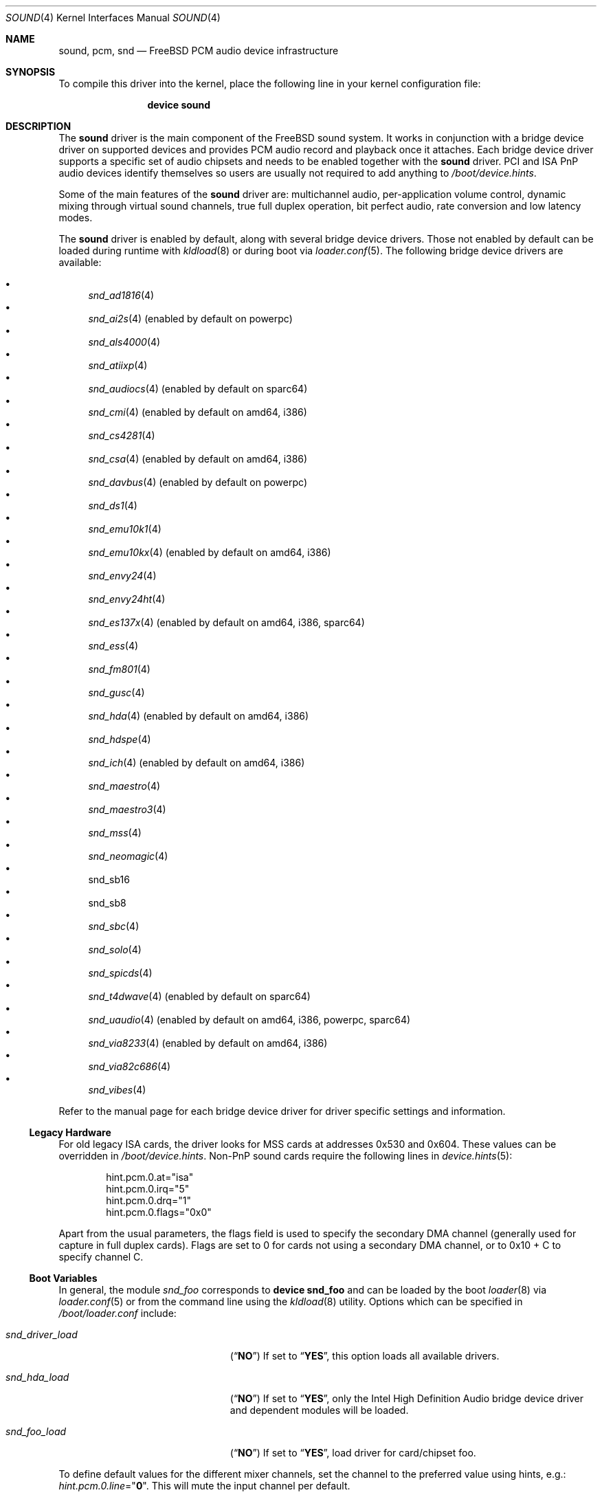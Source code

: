 .\"
.\" Copyright (c) 2009-2011 Joel Dahl <joel@FreeBSD.org>
.\" All rights reserved.
.\"
.\" Redistribution and use in source and binary forms, with or without
.\" modification, are permitted provided that the following conditions
.\" are met:
.\" 1. Redistributions of source code must retain the above copyright
.\"    notice, this list of conditions and the following disclaimer.
.\" 2. Redistributions in binary form must reproduce the above copyright
.\"    notice, this list of conditions and the following disclaimer in the
.\"    documentation and/or other materials provided with the distribution.
.\"
.\" THIS SOFTWARE IS PROVIDED BY THE AUTHOR AND CONTRIBUTORS ``AS IS'' AND
.\" ANY EXPRESS OR IMPLIED WARRANTIES, INCLUDING, BUT NOT LIMITED TO, THE
.\" IMPLIED WARRANTIES OF MERCHANTABILITY AND FITNESS FOR A PARTICULAR PURPOSE
.\" ARE DISCLAIMED.  IN NO EVENT SHALL THE AUTHOR OR CONTRIBUTORS BE LIABLE
.\" FOR ANY DIRECT, INDIRECT, INCIDENTAL, SPECIAL, EXEMPLARY, OR CONSEQUENTIAL
.\" DAMAGES (INCLUDING, BUT NOT LIMITED TO, PROCUREMENT OF SUBSTITUTE GOODS
.\" OR SERVICES; LOSS OF USE, DATA, OR PROFITS; OR BUSINESS INTERRUPTION)
.\" HOWEVER CAUSED AND ON ANY THEORY OF LIABILITY, WHETHER IN CONTRACT, STRICT
.\" LIABILITY, OR TORT (INCLUDING NEGLIGENCE OR OTHERWISE) ARISING IN ANY WAY
.\" OUT OF THE USE OF THIS SOFTWARE, EVEN IF ADVISED OF THE POSSIBILITY OF
.\" SUCH DAMAGE.
.\"
.\" $FreeBSD$
.\"
.Dd March 22, 2012
.Dt SOUND 4
.Os
.Sh NAME
.Nm sound ,
.Nm pcm ,
.Nm snd
.Nd
.Fx
PCM audio device infrastructure
.Sh SYNOPSIS
To compile this driver into the kernel, place the following line in your
kernel configuration file:
.Bd -ragged -offset indent
.Cd "device sound"
.Ed
.Sh DESCRIPTION
The
.Nm
driver is the main component of the
.Fx
sound system.
It works in conjunction with a bridge device driver on supported devices
and provides PCM audio record and playback once it attaches.
Each bridge device driver supports a specific set of audio chipsets and
needs to be enabled together with the
.Nm
driver.
PCI and ISA PnP audio devices identify themselves so users are usually not
required to add anything to
.Pa /boot/device.hints .
.Pp
Some of the main features of the
.Nm
driver are: multichannel audio, per-application
volume control, dynamic mixing through virtual sound channels, true full
duplex operation, bit perfect audio, rate conversion and low latency
modes.
.Pp
The
.Nm
driver is enabled by default, along with several bridge device drivers.
Those not enabled by default can be loaded during runtime with
.Xr kldload 8
or during boot via
.Xr loader.conf 5 .
The following bridge device drivers are available:
.Pp
.Bl -bullet -compact
.It
.Xr snd_ad1816 4
.It
.Xr snd_ai2s 4 (enabled by default on powerpc)
.It
.Xr snd_als4000 4
.It
.Xr snd_atiixp 4
.It
.Xr snd_audiocs 4 (enabled by default on sparc64)
.It
.Xr snd_cmi 4 (enabled by default on amd64, i386)
.It
.Xr snd_cs4281 4
.It
.Xr snd_csa 4 (enabled by default on amd64, i386)
.It
.Xr snd_davbus 4 (enabled by default on powerpc)
.It
.Xr snd_ds1 4
.It
.Xr snd_emu10k1 4
.It
.Xr snd_emu10kx 4 (enabled by default on amd64, i386)
.It
.Xr snd_envy24 4
.It
.Xr snd_envy24ht 4
.It
.Xr snd_es137x 4 (enabled by default on amd64, i386, sparc64)
.It
.Xr snd_ess 4
.It
.Xr snd_fm801 4
.It
.Xr snd_gusc 4
.It
.Xr snd_hda 4 (enabled by default on amd64, i386)
.It
.Xr snd_hdspe 4
.It
.Xr snd_ich 4 (enabled by default on amd64, i386)
.It
.Xr snd_maestro 4
.It
.Xr snd_maestro3 4
.It
.Xr snd_mss 4
.It
.Xr snd_neomagic 4
.It
snd_sb16
.It
snd_sb8
.It
.Xr snd_sbc 4
.It
.Xr snd_solo 4
.It
.Xr snd_spicds 4
.It
.Xr snd_t4dwave 4 (enabled by default on sparc64)
.It
.Xr snd_uaudio 4 (enabled by default on amd64, i386, powerpc, sparc64)
.It
.Xr snd_via8233 4 (enabled by default on amd64, i386)
.It
.Xr snd_via82c686 4
.It
.Xr snd_vibes 4
.El
.Pp
Refer to the manual page for each bridge device driver for driver specific
settings and information.
.Ss Legacy Hardware
For old legacy
.Tn ISA
cards, the driver looks for
.Tn MSS
cards at addresses
.Dv 0x530
and
.Dv 0x604 .
These values can be overridden in
.Pa /boot/device.hints .
Non-PnP sound cards require the following lines in
.Xr device.hints 5 :
.Bd -literal -offset indent
hint.pcm.0.at="isa"
hint.pcm.0.irq="5"
hint.pcm.0.drq="1"
hint.pcm.0.flags="0x0"
.Ed
.Pp
Apart from the usual parameters, the flags field is used to specify
the secondary
.Tn DMA
channel (generally used for capture in full duplex cards).
Flags are set to 0 for cards not using a secondary
.Tn DMA
channel, or to 0x10 + C to specify channel C.
.Ss Boot Variables
In general, the module
.Pa snd_foo
corresponds to
.Cd "device snd_foo"
and can be
loaded by the boot
.Xr loader 8
via
.Xr loader.conf 5
or from the command line using the
.Xr kldload 8
utility.
Options which can be specified in
.Pa /boot/loader.conf
include:
.Bl -tag -width ".Va snd_driver_load" -offset indent
.It Va snd_driver_load
.Pq Dq Li NO
If set to
.Dq Li YES ,
this option loads all available drivers.
.It Va snd_hda_load
.Pq Dq Li NO
If set to
.Dq Li YES ,
only the Intel High Definition Audio bridge device driver and dependent
modules will be loaded.
.It Va snd_foo_load
.Pq Dq Li NO
If set to
.Dq Li YES ,
load driver for card/chipset foo.
.El
.Pp
To define default values for the different mixer channels,
set the channel to the preferred value using hints, e.g.:
.Va hint.pcm.0.line Ns = Ns Qq Li 0 .
This will mute the input channel per default.
.Ss Multichannel Audio
Multichannel audio, popularly referred to as
.Dq surround sound
is supported and enabled by default.
The FreeBSD multichannel matrix processor supports up to 18 interleaved
channels, but the limit is currently set to 8 channels (as commonly used
for 7.1 surround sound).
The internal matrix mapping can handle reduction, expansion or
re-routing of channels.
This provides a base interface for related multichannel
.Fn ioctl
support.
Multichannel audio works both with and without
.Tn VCHANs .
.Pp
Most bridge device drivers are still missing multichannel matrixing
support, but in most cases this should be trivial to implement.
Use the
.Va dev.pcm.%d.[play|rec].vchanformat
.Xr sysctl(8)
to adjust the number of channels used.
The current multichannel interleaved structure and arrangement was
implemented by inspecting various popular UNIX applications.
There were no single standard, so much care has been taken to try
to satisfy each possible scenario, despite the fact that each
application has its own conflicting standard.
.Ss EQ
The Parametric Software Equalizer (EQ) enables the use of
.Dq tone
controls (bass and treble).
Commonly used for ear-candy or frequency compensation due to the vast
difference in hardware quality.
EQ is disabled by default, but can be enabled with the
.Va hint.pcm.%d.eq
tunable.
.Ss VCHANs
Each device can optionally support more playback and recording channels
than physical hardware provides by using
.Dq virtual channels
or
.Tn VCHANs .
.Tn VCHAN
options can be configured via the
.Xr sysctl 8
interface but can only be manipulated while the device is inactive.
.Ss VPC
FreeBSD supports independent and individual volume controls for each active
application, without touching the master
.Nm
volume.
This is sometimes referred to as Volume Per Channel (VPC).
The
.Tn VPC
feature is enabled by default.
.Ss Loader Tunables
The following loader tunables are used to set driver configuration at the
.Xr loader 8
prompt before booting the kernel, or they can be stored in
.Pa /boot/loader.conf
in order to automatically set them before booting the kernel.
It is also possible to use
.Xr kenv 1
to change these tunables before loading the
.Nm
driver.
The following tunables can not be changed during runtime using
.Xr sysctl 8 .
.Bl -tag -width indent
.It Va hint.pcm.%d.eq
Set to 1 or 0 to explicitly enable (1) or disable (0) the equalizer.
Requires a driver reload if changed.
Enabling this will make bass and treble controls appear in mixer applications.
This tunable is undefined by default.
Equalizing is disabled by default.
.It Va hint.pcm.%d.vpc
Set to 1 or 0 to explicitly enable (1) or disable (0) the
.Tn VPC
feature.
This tunable is undefined by default.
.Tn VPC
is however enabled by default.
.El
.Ss Runtime Configuration
There are a number of
.Xr sysctl 8
variables available which can be modified during runtime.
These values can also be stored in
.Pa /etc/sysctl.conf
in order to automatically set them during the boot process.
.Va hw.snd.*
are global settings and
.Va dev.pcm.*
are device specific.
.Bl -tag -width indent
.It Va hw.snd.compat_linux_mmap
Linux
.Xr mmap 2
compatibility.
The following values are supported (default is 0):
.Bl -tag -width 2n
.It -1
Force disabling/denying PROT_EXEC
.Xr mmap 2
requests.
.It 0
Auto detect proc/ABI type, allow
.Xr mmap 2
for Linux applications, and deny for everything else.
.It 1
Always allow PROT_EXEC page mappings.
.El
.It Va hw.snd.default_auto
Automatically assign the default sound unit.
The following values are supported (default is 1):
.Bl -tag -width 2n
.It 0
Do not assign the default sound unit automatically.
.It 1
Use the best available sound device based on playing and recording
capabilities of the device.
.It 2
Use the most recently attached device.
.El
.It Va hw.snd.default_unit
Default sound card for systems with multiple sound cards.
When using
.Xr devfs 5 ,
the default device for
.Pa /dev/dsp .
Equivalent to a symlink from
.Pa /dev/dsp
to
.Pa /dev/dsp Ns Va ${hw.snd.default_unit} .
.It Va hw.snd.feeder_eq_exact_rate
Only certain rates are allowed for precise processing.
The default behavior is however to allow sloppy processing for all rates,
even the unsupported ones.
Enable to toggle this requirement and only allow processing for supported
rates.
.It Va hw.snd.feeder_rate_max
Maximum allowable sample rate.
.It Va hw.snd.feeder_rate_min
Minimum allowable sample rate.
.It Va hw.snd.feeder_rate_polyphase_max
Adjust to set the maximum number of allowed polyphase entries during the
process of building resampling filters.
Disabling polyphase resampling has the benefit of reducing memory usage, at
the expense of slower and lower quality conversion.
Only applicable when the SINC interpolator is used.
Default value is 183040.
Set to 0 to disable polyphase resampling.
.It Va hw.snd.feeder_rate_quality
Sample rate converter quality.
Default value is 1, linear interpolation.
Available options include:
.Bl -tag -width 2n
.It 0
Zero Order Hold, ZOH.
Very fast, but with poor quality.
.It 1
Linear interpolation.
Fast, quality is subject to personal preference.
Technically the quality is poor however, due to the lack of anti-aliasing
filtering.
.It 2
Bandlimited SINC interpolator.
Implements polyphase banking to boost the conversion speed, at the cost of
memory usage, with multiple high quality polynomial interpolators to improve
the conversion accuracy.
100% fixed point, 64bit accumulator with 32bit coefficients and high precision
sample buffering.
Quality values are 100dB stopband, 8 taps and 85% bandwidth.
.It 3
Continuation of the bandlimited SINC interpolator, with 100dB stopband, 36
taps and 90% bandwidth as quality values.
.It 4
Continuation of the bandlimited SINC inteprolator, with 100dB stopband, 164
taps and 97% bandwidth as quality values.
.El
.It Va hw.snd.feeder_rate_round
Sample rate rounding threshold, to avoid large prime division at the
cost of accuracy.
All requested sample rates will be rounded to the nearest threshold value.
Possible values range between 0 (disabled) and 500.
Default is 25.
.It Va hw.snd.latency
Configure the buffering latency.
Only affects applications that do not explicitly request
blocksize / fragments.
This tunable provides finer granularity than the
.Va hw.snd.latency_profile
tunable.
Possible values range between 0 (lowest latency) and 10 (highest latency).
.It Va hw.snd.latency_profile
Define sets of buffering latency conversion tables for the
.Va hw.snd.latency
tunable.
A value of 0 will use a low and aggressive latency profile which can result
in possible underruns if the application cannot keep up with a rapid irq
rate, especially during high workload.
The default value is 1, which is considered a moderate/safe latency profile.
.It Va hw.snd.maxautovchans
Global
.Tn VCHAN
setting that only affects devices with at least one playback or recording channel available.
The sound system will dynamically create up to this many
.Tn VCHANs .
Set to
.Dq 0
if no
.Tn VCHANs
are desired.
Maximum value is 256.
.It Va hw.snd.report_soft_formats
Controls the internal format conversion if it is
available transparently to the application software.
When disabled or not available, the application will
only be able to select formats the device natively supports.
.It Va hw.snd.report_soft_matrix
Enable seamless channel matrixing even if the hardware does not support it.
Makes it possible to play multichannel streams even with a simple stereo
sound card.
.It Va hw.snd.verbose
Level of verbosity for the
.Pa /dev/sndstat
device.
Higher values include more output and the highest level,
four, should be used when reporting problems.
Other options include:
.Bl -tag -width 2n
.It 0
Installed devices and their allocated bus resources.
.It 1
The number of playback, record, virtual channels, and
flags per device.
.It 2
Channel information per device including the channel's
current format, speed, and pseudo device statistics such as
buffer overruns and buffer underruns.
.It 3
File names and versions of the currently loaded sound modules.
.It 4
Various messages intended for debugging.
.El
.It Va hw.snd.vpc_0db
Default value for
.Nm
volume.
Increase to give more room for attenuation control.
Decrease for more amplification, with the possible cost of sound clipping.
.It Va hw.snd.vpc_autoreset
When a channel is closed the channel volume will be reset to 0db.
This means that any changes to the volume will be lost.
Enabling this will preserve the volume, at the cost of possible confusion
when applications tries to re-open the same device.
.It Va hw.snd.vpc_mixer_bypass
The recommended way to use the
.Tn VPC
feature is to teach applications to use
the correct
.Fn ioctl :
.Dv SNDCTL_DSP_GETPLAYVOL, SNDCTL_DSP_SETPLAYVOL,
.Dv SNDCTL_DSP_SETRECVOL, SNDCTL_DSP_SETRECVOL.
This is however not always possible.
Enable this to allow applications to use their own existing mixer logic
to control their own channel volume.
.It Va hw.snd.vpc_reset
Enable to restore all channel volumes back to the default value of 0db.
.It Va dev.pcm.%d.bitperfect
Enable or disable bitperfect mode.
When enabled, channels will skip all dsp processing, such as channel
matrixing, rate converting and equalizing.
The pure
.Nm
stream will be fed directly to the hardware.
If
.Tn VCHANs
are enabled, the bitperfect mode will use the
.Tn VCHAN
format/rate as the definitive format/rate target.
The recommended way to use bitperfect mode is to disable
.Tn VCHANs
and enable this sysctl.
Default is disabled.
.It Va dev.pcm.%d.[play|rec].vchans
The current number of
.Tn VCHANs
allocated per device.
This can be set to preallocate a certain number of
.Tn VCHANs .
Setting this value to
.Dq 0
will disable
.Tn VCHANs
for this device.
.It Va dev.pcm.%d.[play|rec].vchanformat
Format for
.Tn VCHAN
mixing.
All playback paths will be converted to this format before the mixing
process begins.
By default only 2 channels are enabled.
Available options include:
.Bl -tag -width 2n
.It s16le:1.0
Mono
.It s16le:2.0
Stereo, 2 channels (left, right).
.It s16le:2.1
3 channels (left, right, LFE).
.It s16le:3.0
3 channels (left, right, rear center).
.It s16le:4.0
Quadraphonic, 4 channels (front/rear left and right).
.It s16le:4.1
5 channels (4.0 + LFE).
.It s16le:5.0
5 channels (4.0 + center).
.It s16le:5.1
6 channels (4.0 + center + LFE).
.It s16le:6.0
6 channels (4.0 + front/rear center).
.It s16le:6.1
7 channels (6.0 + LFE).
.It s16le:7.1
8 channels (4.0 + center + LFE + left and right side).
.El
.It Va dev.pcm.%d.[play|rec].vchanmode
.Tn VCHAN
format/rate selection.
Available options include:
.Bl -tag -width 2n
.It fixed
Channel mixing is done using fixed format/rate.
Advanced operations such as digital passthrough will not work.
Can be considered as a
.Dq legacy
mode.
This is the default mode for hardware channels which lack support for digital
formats.
.It passthrough
Channel mixing is done using fixed format/rate, but advanced operations such
as digital passthrough also work.
All channels will produce sound as usual until a digital format playback is
requested.
When this happens all other channels will be muted and the latest incoming
digital format will be allowed to pass through undisturbed.
Multiple concurrent digital streams are supported, but the latest stream will
take precedence and mute all other streams.
.It adaptive
Works like the
.Dq passthrough
mode, but is a bit smarter, especially for
multiple
.Nm
channels with different format/rate.
When a new channel is about to start, the entire list of virtual channels will
be scanned, and the channel with the best format/rate (usually the
highest/biggest) will be selected.
This ensures that mixing quality depends on the best channel.
The downside is that the hardware DMA mode needs to be restarted, which may
cause annoying pops or clicks.
.El
.It Va dev.pcm.%d.[play|rec].vchanrate
Sample rate speed for
.Tn VCHAN
mixing.
All playback paths will be converted to this sample rate before the mixing
process begins.
.It Va dev.pcm.%d.polling
Experimental polling mode support where the driver operates by querying the
device state on each tick using a
.Xr callout 9
mechanism.
Disabled by default and currently only available for a few device drivers.
.El
.Ss Recording Channels
On devices that have more than one recording source (ie: mic and line),
there is a corresponding
.Pa /dev/dsp%d.r%d
device.
The
.Xr mixer 8
utility can be used to start and stop recording from an specific device.
.Ss Statistics
Channel statistics are only kept while the device is open.
So with situations involving overruns and underruns, consider the output
while the errant application is open and running.
.Ss IOCTL Support
The driver supports most of the
.Tn OSS
.Fn ioctl
functions, and most applications work unmodified.
A few differences exist, while memory mapped playback is
supported natively and in
.Tn Linux
emulation, memory mapped recording is
not due to
.Tn VM
system design.
As a consequence, some applications may need to be recompiled
with a slightly modified audio module.
See
.In sys/soundcard.h
for a complete list of the supported
.Fn ioctl
functions.
.Sh FILES
The
.Nm
drivers may create the following
device nodes:
.Pp
.Bl -tag -width ".Pa /dev/audio%d.%d" -compact
.It Pa /dev/audio%d.%d
Sparc-compatible audio device.
.It Pa /dev/dsp%d.%d
Digitized voice device.
.It Pa /dev/dspW%d.%d
Like
.Pa /dev/dsp ,
but 16 bits per sample.
.It Pa /dev/dsp%d.p%d
Playback channel.
.It Pa /dev/dsp%d.r%d
Record channel.
.It Pa /dev/dsp%d.vp%d
Virtual playback channel.
.It Pa /dev/dsp%d.vr%d
Virtual recording channel.
.It Pa /dev/sndstat
Current
.Nm
status, including all channels and drivers.
.El
.Pp
The first number in the device node
represents the unit number of the
.Nm
device.
All
.Nm
devices are listed
in
.Pa /dev/sndstat .
Additional messages are sometimes recorded when the
device is probed and attached, these messages can be viewed with the
.Xr dmesg 8
utility.
.Pp
The above device nodes are only created on demand through the dynamic
.Xr devfs 5
clone handler.
Users are strongly discouraged to access them directly.
For specific sound card access, please instead use
.Pa /dev/dsp
or
.Pa /dev/dsp%d .
.Sh EXAMPLES
Use the sound metadriver to load all
.Nm
bridge device drivers at once
(for example if it is unclear which the correct driver to use is):
.Pp
.Dl kldload snd_driver
.Pp
Load a specific bridge device driver, in this case the Intel
High Definition Audio driver:
.Pp
.Dl kldload snd_hda
.Pp
Check the status of all detected
.Nm
devices:
.Pp
.Dl cat /dev/sndstat
.Pp
Change the default sound device, in this case to the second device.
This is handy if there are multiple
.Nm
devices available:
.Pp
.Dl sysctl hw.snd.default_unit=1
.Sh DIAGNOSTICS
.Bl -diag
.It pcm%d:play:%d:dsp%d.p%d: play interrupt timeout, channel dead
The hardware does not generate interrupts to serve incoming (play)
or outgoing (record) data.
.It unsupported subdevice XX
A device node is not created properly.
.El
.Sh SEE ALSO
.Xr snd_ad1816 4 ,
.Xr snd_ai2s 4 ,
.Xr snd_als4000 4 ,
.Xr snd_atiixp 4 ,
.Xr snd_audiocs 4 ,
.Xr snd_cmi 4 ,
.Xr snd_cs4281 4 ,
.Xr snd_csa 4 ,
.Xr snd_davbus 4 ,
.Xr snd_ds1 4 ,
.Xr snd_emu10k1 4 ,
.Xr snd_emu10kx 4 ,
.Xr snd_envy24 4 ,
.Xr snd_envy24ht 4 ,
.Xr snd_es137x 4 ,
.Xr snd_ess 4 ,
.Xr snd_fm801 4 ,
.Xr snd_gusc 4 ,
.Xr snd_hda 4 ,
.Xr snd_hdspe 4 ,
.Xr snd_ich 4 ,
.Xr snd_maestro 4 ,
.Xr snd_maestro3 4 ,
.Xr snd_mss 4 ,
.Xr snd_neomagic 4 ,
.Xr snd_sbc 4 ,
.Xr snd_solo 4 ,
.Xr snd_spicds 4 ,
.Xr snd_t4dwave 4 ,
.Xr snd_uaudio 4 ,
.Xr snd_via8233 4 ,
.Xr snd_via82c686 4 ,
.Xr snd_vibes 4 ,
.Xr devfs 5 ,
.Xr device.hints 5 ,
.Xr loader.conf 5 ,
.Xr dmesg 8 ,
.Xr kldload 8 ,
.Xr mixer 8 ,
.Xr sysctl 8
.Rs
.%T "Cookbook formulae for audio EQ biquad filter coefficients, by Robert Bristow-Johnson"
.%U "http://www.musicdsp.org/files/Audio-EQ-Cookbook.txt"
.Re
.Rs
.%T "Julius O'Smith's Digital Audio Resampling"
.%U "http://ccrma.stanford.edu/~jos/resample/"
.Re
.Rs
.%T "Polynomial Interpolators for High-Quality Resampling of Oversampled Audio, by Olli Niemitalo"
.%U "http://www.student.oulu.fi/~oniemita/dsp/deip.pdf"
.Re
.Rs
.%T "The OSS API"
.%U "http://www.opensound.com/pguide/oss.pdf"
.Re
.Sh HISTORY
The
.Nm
device driver first appeared in
.Fx 2.2.6
as
.Nm pcm ,
written by
.An Luigi Rizzo .
It was later
rewritten in
.Fx 4.0
by
.An Cameron Grant .
The API evolved from the VOXWARE
standard which later became OSS standard.
.Sh AUTHORS
.An -nosplit
.An Luigi Rizzo Aq luigi@iet.unipi.it
initially wrote the
.Nm pcm
device driver and this manual page.
.An Cameron Grant Aq gandalf@vilnya.demon.co.uk
later revised the device driver for
.Fx 4.0 .
.An Seigo Tanimura Aq tanimura@r.dl.itc.u-tokyo.ac.jp
revised this manual page.
It was then rewritten for
.Fx 5.2 .
.Sh BUGS
Some features of your sound card (e.g., global volume control) might not
be supported on all devices.

